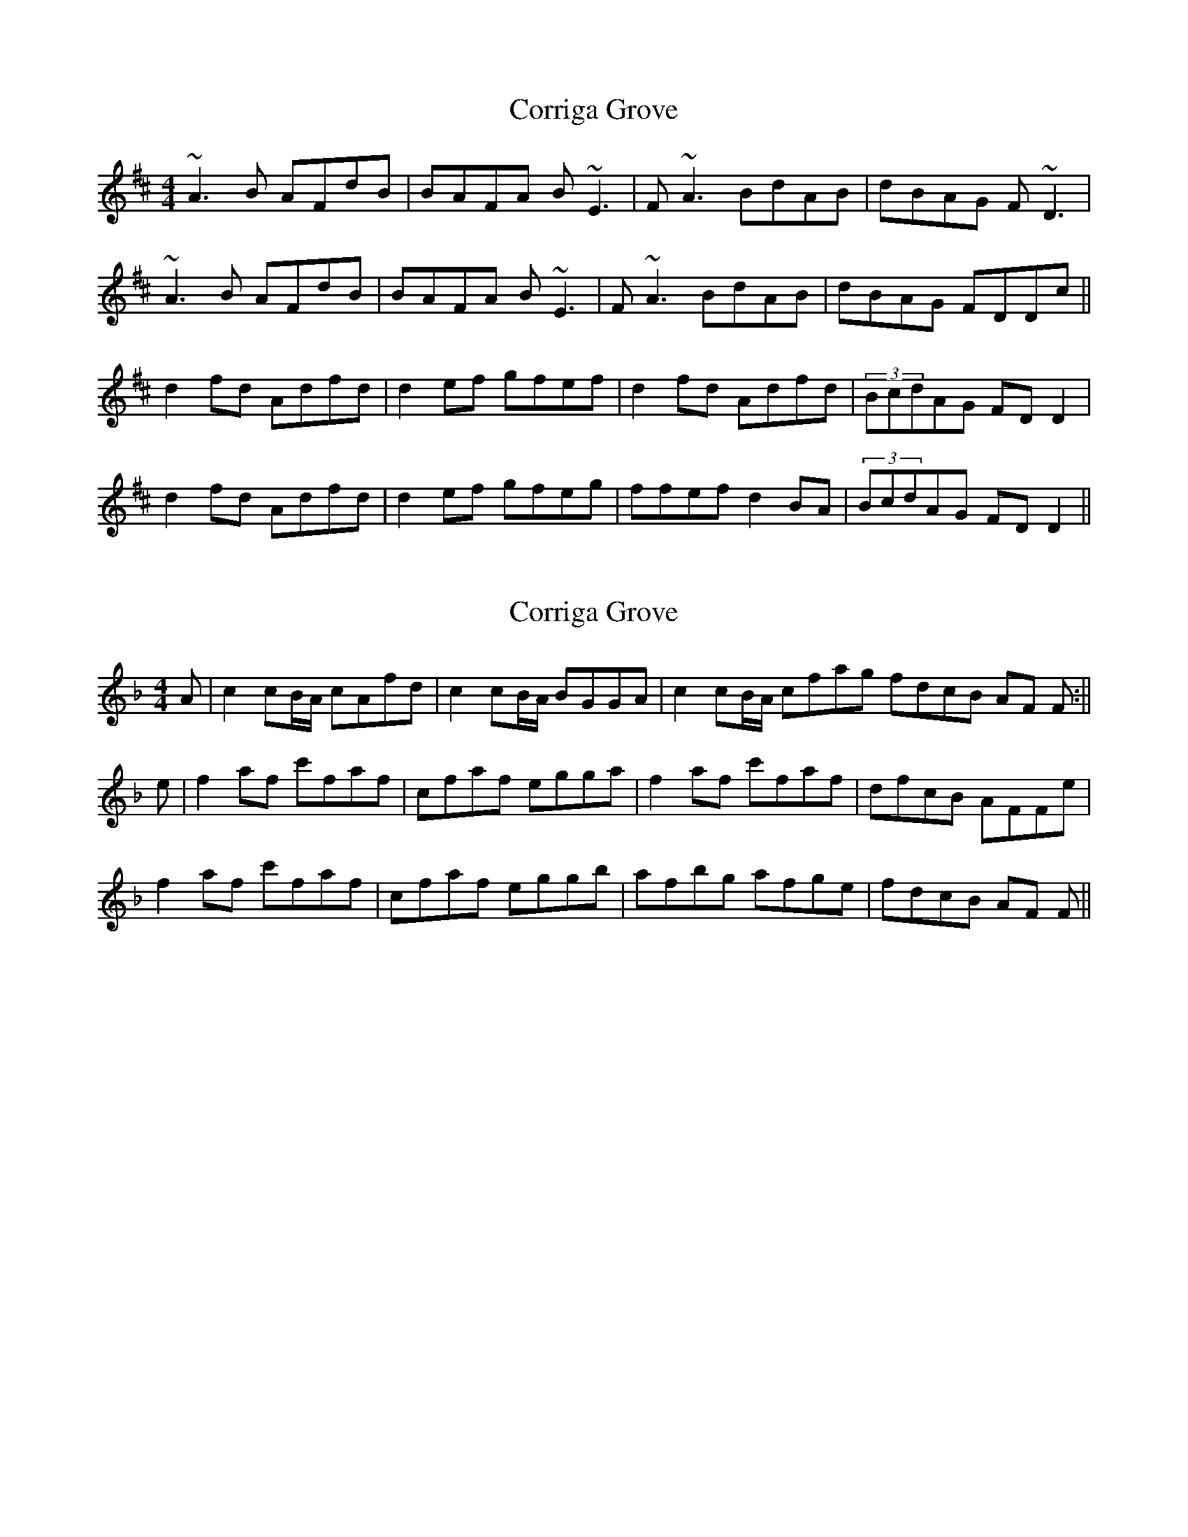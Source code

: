 X: 1
T: Corriga Grove
Z: etienne.farand
S: https://thesession.org/tunes/12243#setting12243
R: reel
M: 4/4
L: 1/8
K: Dmaj
~A3B AFdB |BAFA B~E3 |F~A3 BdAB |dBAG F~D3 |
~A3B AFdB |BAFA B~E3 |F~A3 BdAB |dBAG FDDc ||
d2fd Adfd |d2ef gfef |d2fd Adfd |(3BcdAG FDD2 |
d2fd Adfd |d2ef gfeg |ffef d2BA |(3BcdAG FDD2 ||
X: 2
T: Corriga Grove
Z: Seán Ó Coinn
S: https://thesession.org/tunes/12243#setting30443
R: reel
M: 4/4
L: 1/8
K: Fmaj
A|c2cB1/2A1/2 cAfd|c2cB1/2A1/2 BGGA|c2cB1/2A1/2 cfag fdcB AF F:||
e|f2af c'faf|cfaf egga|f2af c'faf|dfcB AFFe|
f2af c'faf|cfaf eggb|afbg afge|fdcB AF F||

